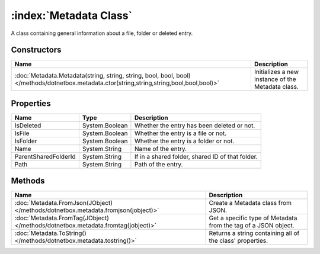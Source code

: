 :index:`Metadata Class`
=======================

A class containing general information about a file, folder or deleted entry.

Constructors
------------

========================================================================================================================================== =================================================
Name                                                                                                                                       Description                                       
========================================================================================================================================== =================================================
:doc:`Metadata.Metadata(string, string, string, bool, bool, bool) </methods/dotnetbox.metadata.ctor(string,string,string,bool,bool,bool)>` Initializes a new instance of the Metadata class. 
========================================================================================================================================== =================================================

Properties
----------

==================== ============== ================================================
Name                 Type           Description                                      
==================== ============== ================================================
IsDeleted            System.Boolean Whether the entry has been deleted or not.       
IsFile               System.Boolean Whether the entry is a file or not.              
IsFolder             System.Boolean Whether the entry is a folder or not.            
Name                 System.String  Name of the entry.                               
ParentSharedFolderId System.String  If in a shared folder, shared ID of that folder. 
Path                 System.String  Path of the entry.                               
==================== ============== ================================================

Methods
-------

================================================================================= ==============================================================
Name                                                                              Description                                                    
================================================================================= ==============================================================
:doc:`Metadata.FromJson(JObject) </methods/dotnetbox.metadata.fromjson(jobject)>` Create a Metadata class from JSON.                             
:doc:`Metadata.FromTag(JObject) </methods/dotnetbox.metadata.fromtag(jobject)>`   Get a specific type of Metadata from the tag of a JSON object. 
:doc:`Metadata.ToString() </methods/dotnetbox.metadata.tostring()>`               Returns a string containing all of the class' properties.      
================================================================================= ==============================================================

